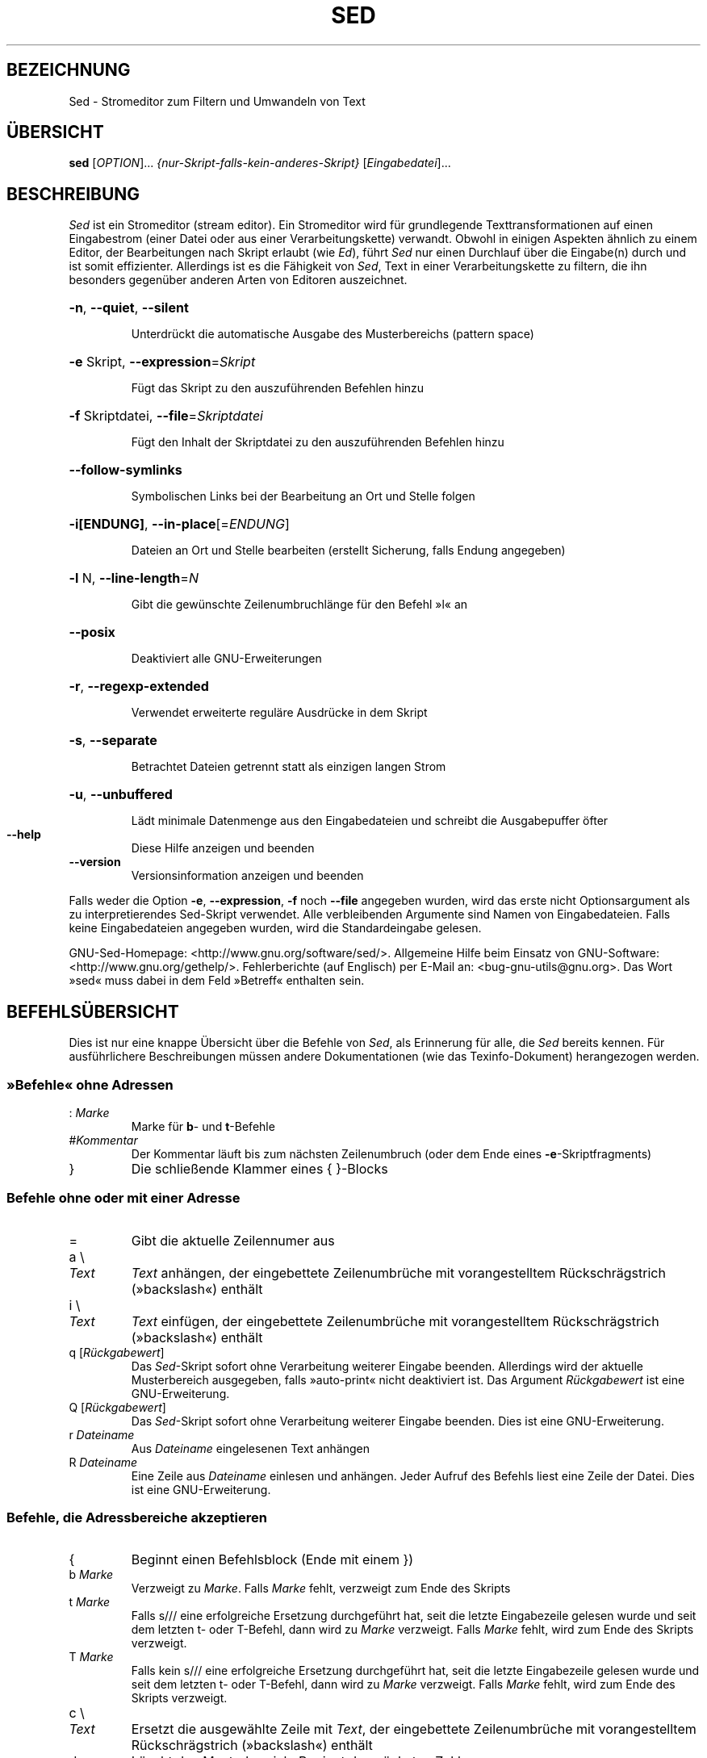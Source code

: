 .\" DO NOT MODIFY THIS FILE!  It was generated by help2man 1.28.
.\"*******************************************************************
.\"
.\" This file was generated with po4a. Translate the source file.
.\"
.\"*******************************************************************
.TH SED 1 "Juni 2009" "Sed Version 4.2.1" "Dienstprogramme für Benutzer"
.SH BEZEICHNUNG
Sed \- Stromeditor zum Filtern und Umwandeln von Text
.SH ÜBERSICHT
\fBsed\fP [\fIOPTION\fP]... \fI{nur\-Skript\-falls\-kein\-anderes\-Skript}
\fP[\fIEingabedatei\fP]...
.SH BESCHREIBUNG
.ds sd \fISed\fP
.ds Sd \fISed\fP
\*(Sd ist ein Stromeditor (stream editor). Ein Stromeditor wird für
grundlegende Texttransformationen auf einen Eingabestrom (einer Datei oder
aus einer Verarbeitungskette) verwandt. Obwohl in einigen Aspekten ähnlich
zu einem Editor, der Bearbeitungen nach Skript erlaubt (wie \fIEd\fP), führt
\*(sd nur einen Durchlauf über die Eingabe(n) durch und ist somit
effizienter. Allerdings ist es die Fähigkeit von \*(sd, Text in einer
Verarbeitungskette zu filtern, die ihn besonders gegenüber anderen Arten von
Editoren auszeichnet.
.HP
\fB\-n\fP, \fB\-\-quiet\fP, \fB\-\-silent\fP
.IP
Unterdrückt die automatische Ausgabe des Musterbereichs (pattern space)
.HP
\fB\-e\fP Skript, \fB\-\-expression\fP=\fISkript\fP
.IP
Fügt das Skript zu den auszuführenden Befehlen hinzu
.HP
\fB\-f\fP Skriptdatei, \fB\-\-file\fP=\fISkriptdatei\fP
.IP
Fügt den Inhalt der Skriptdatei zu den auszuführenden Befehlen hinzu
.HP
\fB\-\-follow\-symlinks\fP
.IP
Symbolischen Links bei der Bearbeitung an Ort und Stelle folgen
.HP
\fB\-i[ENDUNG]\fP, \fB\-\-in\-place\fP[=\fIENDUNG\fP]
.IP
Dateien an Ort und Stelle bearbeiten (erstellt Sicherung, falls Endung
angegeben)
.HP
\fB\-l\fP N, \fB\-\-line\-length\fP=\fIN\fP
.IP
Gibt die gewünschte Zeilenumbruchlänge für den Befehl »l« an
.HP
\fB\-\-posix\fP
.IP
Deaktiviert alle GNU\-Erweiterungen
.HP
\fB\-r\fP, \fB\-\-regexp\-extended\fP
.IP
Verwendet erweiterte reguläre Ausdrücke in dem Skript
.HP
\fB\-s\fP, \fB\-\-separate\fP
.IP
Betrachtet Dateien getrennt statt als einzigen langen Strom
.HP
\fB\-u\fP, \fB\-\-unbuffered\fP
.IP
Lädt minimale Datenmenge aus den Eingabedateien und schreibt die
Ausgabepuffer öfter
.TP 
\fB\-\-help\fP
Diese Hilfe anzeigen und beenden
.TP 
\fB\-\-version\fP
Versionsinformation anzeigen und beenden
.PP
Falls weder die Option \fB\-e\fP, \fB\-\-expression\fP, \fB\-f\fP noch \fB\-\-file\fP
angegeben wurden, wird das erste nicht Optionsargument als zu
interpretierendes Sed\-Skript verwendet. Alle verbleibenden Argumente sind
Namen von Eingabedateien. Falls keine Eingabedateien angegeben wurden, wird
die Standardeingabe gelesen.
.PP
GNU\-Sed\-Homepage: <http://www.gnu.org/software/sed/>. Allgemeine
Hilfe beim Einsatz von GNU\-Software:
<http://www.gnu.org/gethelp/>. Fehlerberichte (auf Englisch) per
E\-Mail an: <bug\-gnu\-utils@gnu.org>. Das Wort »sed« muss dabei in dem
Feld »Betreff« enthalten sein.
.SH BEFEHLSÜBERSICHT
Dies ist nur eine knappe Übersicht über die Befehle von \*(sd, als
Erinnerung für alle, die \*(sd bereits kennen. Für ausführlichere
Beschreibungen müssen andere Dokumentationen (wie das Texinfo\-Dokument)
herangezogen werden.
.SS "»Befehle« ohne Adressen"
.TP 
:\ \fIMarke\fP
Marke für \fBb\fP\- und \fBt\fP\-Befehle
.TP 
#\fIKommentar\fP
Der Kommentar läuft bis zum nächsten Zeilenumbruch (oder dem Ende eines
\fB\-e\fP\-Skriptfragments)
.TP 
}
Die schließende Klammer eines { }\-Blocks
.SS "Befehle ohne oder mit einer Adresse"
.TP 
=
Gibt die aktuelle Zeilennumer aus
.TP 
a \e
.TP 
\fIText\fP
\fIText\fP anhängen, der eingebettete Zeilenumbrüche mit vorangestelltem
Rückschrägstrich (»backslash«) enthält
.TP 
i \e
.TP 
\fIText\fP
\fIText\fP einfügen, der eingebettete Zeilenumbrüche mit vorangestelltem
Rückschrägstrich (»backslash«) enthält
.TP 
q [\fIRückgabewert\fP]
Das \*(sd\-Skript sofort ohne Verarbeitung weiterer Eingabe
beenden. Allerdings wird der aktuelle Musterbereich ausgegeben, falls
»auto\-print« nicht deaktiviert ist. Das Argument \fIRückgabewert\fP ist eine
GNU\-Erweiterung.
.TP 
Q [\fIRückgabewert\fP]
Das \*(sd\-Skript sofort ohne Verarbeitung weiterer Eingabe beenden. Dies ist
eine GNU\-Erweiterung.
.TP 
r\ \fIDateiname\fP
Aus \fIDateiname\fP eingelesenen Text anhängen
.TP 
R\ \fIDateiname\fP
Eine Zeile aus \fIDateiname\fP einlesen und anhängen. Jeder Aufruf des Befehls
liest eine Zeile der Datei. Dies ist eine GNU\-Erweiterung.
.SS "Befehle, die Adressbereiche akzeptieren"
.TP 
{
Beginnt einen Befehlsblock (Ende mit einem })
.TP 
b\ \fIMarke\fP
Verzweigt zu \fIMarke\fP. Falls \fIMarke\fP fehlt, verzweigt zum Ende des Skripts
.TP 
t\ \fIMarke\fP
Falls s/// eine erfolgreiche Ersetzung durchgeführt hat, seit die letzte
Eingabezeile gelesen wurde und seit dem letzten t\- oder T\-Befehl, dann wird
zu \fIMarke\fP verzweigt. Falls \fIMarke\fP fehlt, wird zum Ende des Skripts
verzweigt.
.TP 
T\ \fIMarke\fP
Falls kein s/// eine erfolgreiche Ersetzung durchgeführt hat, seit die
letzte Eingabezeile gelesen wurde und seit dem letzten t\- oder T\-Befehl,
dann wird zu \fIMarke\fP verzweigt. Falls \fIMarke\fP fehlt, wird zum Ende des
Skripts verzweigt.
.TP 
c \e
.TP 
\fIText\fP
Ersetzt die ausgewählte Zeile mit \fIText\fP, der eingebettete Zeilenumbrüche
mit vorangestelltem Rückschrägstrich (»backslash«) enthält
.TP 
d
Löscht den Musterbereich. Beginnt den nächsten Zyklus.
.TP 
D
Löscht bis zum ersten eingebetteten Zeilenumbruch im Musterbereich. Beginnt
den nächsten Zyklus, überspringt aber das Einlesen der Eingabe, falls noch
Daten im Musterbereich sind.
.TP 
h H
Kopiert/Hängt den Musterbereich in den Haltebreich (hold space) (an)
.TP 
g G
Kopiert/Hängt den Haltebereich in den Musterbereich (an)
.TP 
x
Tauscht den Inhalt des Halte\- und Musterbereichs
.TP 
l
Führt die aktuelle Zeile in einer »visuell eindeutigen« Art auf
.TP 
l\ \fIBreite\fP
Führt die aktuelle Zeile in einer »visuell eindeutigen« Art auf und bricht
dabei nach \fIBreite\fP Zeichen um. Dies ist eine GNU\-Erweiterung.
.TP 
n N
Liest/Hängt die nächste Zeile der Eingabe in den Musterbereich (an)
.TP 
p
Gibt den aktuellen Musterbereich aus.
.TP 
P
Gibt bis zum ersten eingebetteten Zeilenumbruch im aktuellen Musterbereich
aus.
.TP 
s/\fIRegAusdr\fP/\fIErsatz\fP/
Sucht die Entsprechung von \fIRegAusdr\fP im Musterbereich und falls
erfolgreich, ersetzt den passenden Teil mit \fIErsatz\fP. \fIErsatz\fP kann das
besondere Zeichen \fB&\fP enthalten, um auf den Teil des Musterbereichs zu
verweisen, der passte, und die besonderen Maskiersequenzen \e1 bis \e9, die
auf die entsprechenden passenden Teilausdrücke in \fIRegAusdr\fP verweisen.
.TP 
w\ \fIDateiname\fP
Schreibt den aktuellen Musterbereich nach \fIDateiname\fP
.TP 
W\ \fIDateiname\fP
Schreibt die erste Zeile des aktuellen Musterbereichs in \fIDateiname\fP. Dies
ist eine GNU\-Erweiterung.
.TP 
y/\fIQuelle\fP/\fIZiel\fP/
Übersetzt die Zeichen im Musterbereich, die in \fIQuelle\fP auftauchen, in die
entsprechenden Zeichen in \fIZiel\fP
.SH Adressen
Befehle von \*(Sd können ohne Adresse angegeben werden. In diesem Fall
werden sie für alle Eingabezeilen ausgeführt. Wird eine Adresse angegeben,
werden sie nur für Zeilen ausgeführt, die auf diese Adresse passen. Werden
zwei Adressen (das Maximum) angegeben, dann wird der Befehl für alle
Eingabezeilen ausgeführt, die auf den einschließenden Bereich passen, der
bei der ersten Adresse beginnt und bis zur zweiten Adresse läuft. Es gibt
drei Dinge, die Sie bei Adressbereichen beachten sollten: Die Syntax lautet
\fIAdr1\fP,\fIAdr2\fP (d.h. die Adressen werden durch ein Komma getrennt), die
Zeile, auf die \fIAdr1\fP passt, wird immer akzeptiert, selbst falls \fIAdr2\fP
eine davor liegende Zeile auswählen sollte und falls \fIAdr2\fP ein regulärer
Ausdruck ist, wird er nicht gegen die Zeile, auf die \fIAdr1\fP passte,
geprüft.
.PP
Nach der Adresse (oder dem Adressbereich) und vor dem Befehl kann ein \fB!\fP
eingefügt werden, das angibt, dass der Befehl nur ausgeführt werden soll,
falls die Adresse (oder der Adressbereich) \fBnicht\fP passt.
.PP
Die folgenden Adresstypen werden unterstützt:
.TP 
\fINummer\fP
Passt nur auf die angegebene Zeile \fINummer\fP
.TP 
\fIErster\fP~\fIAbstand\fP
Passt auf jede \fIAbstand\fPs Zeile, beginnend mit \fIErster\fP. Beispielsweise
wird »sed \-n 1~2p« alle ungeraden Zeilen in dem Eingabestrom ausgeben und
die Adresse 2~5 wird auf jede fünfte Zeile, beginnend mit der zweiten,
passen. \fIErster\fP kann Null sein, in diesem Fall verhält sich \*(sd als ob
er identisch mit \fIAbstand\fP wäre (dies ist eine Erweiterung).
.TP 
$
Passt auf die letzte Zeile
.TP 
/\fIRegAusdr\fP/
Passt nur auf Zeilen, die auf den regulären Ausdruck \fIRegAusdr\fP passen
.TP 
\e\fBc\fP\fIRegAusdr\fP\fBc\fP
Passt nur auf Zeilen, die auf den regulären Ausdruck \fIRegAusdr\fP passen. Das
\fBc\fP kann jedes Zeichen sein.
.PP
GNU\-\*(sd unterstützt auch einige besondere 2\-Adressformen:
.TP 
0,\fIAdr2\fP
Beginnt in dem Zustand »passe auf erste Adresse« bis \fIAdr2\fP gefunden
wird. Dies ist ähnlich zu 1,\fIAdr2\fP, abgesehen davon, dass wenn \fIAdr2\fP auf
die allererste Zeile der Eingabe passt, der Ausdruck 0,\fIAdr2\fP sich am Ende
seines Bereichs befinden wird, während der Ausdruck 1,\fIAdr2\fP sich noch am
Anfang seines Bereichs befinden wird. Dies funktioniert nur, falls \fIAdr2\fP
ein regulärer Ausdruck ist.
.TP 
\fIAdr1\fP,+\fIN\fP
Passt auf \fIAdr1\fP und die \fIN\fP auf \fIAdr1\fP folgenden Zeilen
.TP 
\fIAdr1\fP,~\fIN\fP
Passt auf \fIAdr1\fP und die \fIAdr1\fP folgenden Zeilen bis zu der nächsten
Zeile, deren Eingabezeilennummer ein Vielfaches von \fIN\fP ist
.SH "REGULÄRE AUSDRÜCKE"
POSIX.2\-BREs \fIsollten\fP unterstützt werden. Dies erfolgt allerdings aus
Leistungsgründen nicht vollständig. Die Sequenz \fB\en\fP in einem regulären
Ausdruck passt auf das Zeilenumbruchzeichen und ähnliches gilt für \fB\ea\fP,
\fB\et\fP und andere Sequenzen.
.SH FEHLER
.PP
Schicken Sie Fehlerberichte (auf Englisch) an \fBbonzini@gnu.org\fP. Fügen Sie
das Wort »sed« irgendwo in das »Betreff«\-Feld ein. Geben Sie auch bitte die
Ausgabe von »sed \-\-version« im E\-Mail\-Text an, falls irgendwie möglich.
.SH COPYRIGHT
Copyright \(co 2009 Free Software Foundation, Inc.
.br
Dies ist freie Software; schauen Sie in die Quellen für die
Kopierbedingungen. Es gibt KEINE Garantie, auch keine MÄNGELGEWÄHRLEISTUNG
oder der Gewährleistung der EIGNUNG FÜR EINEN BESTIMMTEN ZWECK, soweit
gesetzlich zulässig.
.PP
GNU\-Sed\-Homepage: <http://www.gnu.org/software/sed/>. Allgemeine
Hilfe beim Einsatz von GNU\-Software:
<http://www.gnu.org/gethelp/>. Fehlerberichte (auf Englisch) per
E\-Mail an: <bug\-gnu\-utils@gnu.org>. Das Wort »sed« muss dabei in dem
Feld »Betreff« enthalten sein.
.SH "SIEHE AUCH"
\fBawk\fP(1), \fBed\fP(1), \fBgrep\fP(1), \fBtr\fP(1), \fBperlre\fP(1), sed.info, eines der
verschiedenen Bücher über \*(sd,
.na
die \*(sd\-FAQ (http://sed.sf.net/grabbag/tutorials/sedfaq.txt),
http://sed.sf.net/grabbag/.
.PP
Die vollständige Dokumentation für \fBSed\fP wird als Texinfo\-Handbuch
gepflegt. Wenn die Programme \fBInfo\fP und \fBSed\fP auf Ihrem Rechner
ordnungsgemäß installiert sind, können Sie mit dem Befehl
.IP
\fBinfo sed\fP
.PP
auf das vollständige Handbuch zugreifen.

.SH ÜBERSETZUNG
Die deutsche Übersetzung dieser Handbuchseite wurde von
Helge Kreutzmann <debian@helgefjell.de>, 2010,
erstellt.

Diese Übersetzung ist Freie Dokumentation; lesen Sie die
GNU General Public License Version 3 oder neuer bezüglich der
Copyright-Bedingungen. Es wird KEINE HAFTUNG übernommen.

Wenn Sie Fehler in der Übersetzung dieser Handbuchseite finden,
schicken Sie bitte eine E-Mail an <debian-l10n-german@lists.debian.org>.

